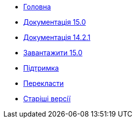 // all pages are in folders by language, not in the web site directory
:stylesheet: ./css/slint.css
:toc: macro
:toclevels: 2
:toc-title: Content
:pdf-themesdir: themes
:pdf-theme: default
:sectnums:
[.liens]
--
[.mainmen]
* link:../en/home.html[Головна]
* link:../en//HandBook.html[Документація 15.0]
* link:../en/oldHandBook.html[Документація 14.2.1]
* https://slackware.uk/slint/x86_64/slint-15.0/iso/[Завантажити 15.0]
* link:../en/support.html[Підтримка]
* link:../doc/translate_slint.html[Перекласти]
* link:../old/en/slint.html[Старіші версії]

[.langmen]
